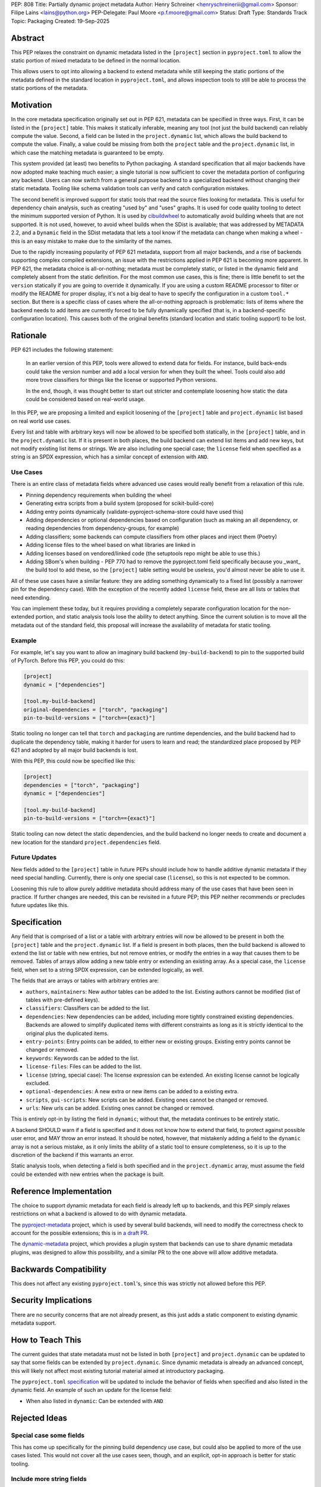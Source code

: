 PEP: 808
Title: Partially dynamic project metadata
Author: Henry Schreiner <henryschreineriii@gmail.com>
Sponsor: Filipe Laíns <lains@python.org>
PEP-Delegate: Paul Moore <p.f.moore@gmail.com>
Status: Draft
Type: Standards Track
Topic: Packaging
Created: 19-Sep-2025



Abstract
========

This PEP relaxes the constraint on dynamic metadata listed in the ``[project]``
section in ``pyproject.toml`` to allow the static portion of mixed metadata to
be defined in the normal location.

This allows users to opt into allowing a backend to extend metadata while still
keeping the static portions of the metadata defined in the standard location in
``pyproject.toml``, and allows inspection tools to still be able to process the
static portions of the metadata.


Motivation
==========

In the core metadata specification originally set out in PEP 621, metadata can
be specified in three ways. First, it can be listed in the ``[project]`` table.
This makes it statically inferable, meaning any tool (not just the build
backend) can reliably compute the value. Second, a field can be listed in the
``project.dynamic`` list, which allows the build backend to compute the value.
Finally, a value could be missing from both the ``project`` table and the
``project.dynamic`` list, in which case the matching metadata is guaranteed to
be empty.

This system provided (at least) two benefits to Python packaging. A standard
specification that all major backends have now adopted make teaching much
easier; a single tutorial is now sufficient to cover the metadata portion of
configuring any backend. Users can now switch from a general purpose backend to
a specialized backend without changing their static metadata. Tooling like
schema validation tools can verify and catch configuration mistakes.

The second benefit is improved support for static tools that read the source
files looking for metadata. This is useful for dependency chain analysis, such
as creating "used by" and "uses" graphs. It is used for code quality tooling to
detect the minimum supported version of Python. It is used by `cibuildwheel
<cibuildwheel_>`__ to automatically avoid building wheels that are not
supported. It is not used, however, to avoid wheel builds when the SDist is
available; that was addressed by METADATA 2.2, and a ``Dynamic`` field in the
SDist metadata that lets a tool know if the metadata can change when making a
wheel - this is an easy mistake to make due to the similarity of the names.

Due to the rapidly increasing popularity of PEP 621 metadata, support from all
major backends, and a rise of backends supporting complex compiled extensions,
an issue with the restrictions applied in PEP 621 is becoming more apparent. In
PEP 621, the metadata choice is all-or-nothing; metadata must be completely
static, or listed in the dynamic field and completely absent from the static
definition. For the most common use cases, this is fine; there is little
benefit to set the ``version`` statically if you are going to override it
dynamically. If you are using a custom README processor to filter or modify the
README for proper display, it's not a big deal to have to specify the
configuration in a custom ``tool.*`` section. But there is a specific class of
cases where the all-or-nothing approach is problematic: lists of items where
the backend needs to add items are currently forced to be fully dynamically
specified (that is, in a backend-specific configuration location). This causes
both of the original benefits (standard location and static tooling support) to
be lost.

Rationale
=========


PEP 621 includes the following statement:

    In an earlier version of this PEP, tools were allowed to extend data for
    fields. For instance, build back-ends could take the version number and add
    a local version for when they built the wheel. Tools could also add more
    trove classifiers for things like the license or supported Python versions.

    In the end, though, it was thought better to start out stricter and
    contemplate loosening how static the data could be considered based on
    real-world usage.

In this PEP, we are proposing a limited and explicit loosening of the
``[project]`` table and ``project.dynamic`` list based on real world use cases.

Every list and table with arbitrary keys will now be allowed to be specified
both statically, in the ``[project]`` table, and in the ``project.dynamic``
list. If it is present in both places, the build backend can extend list items
and add new keys, but not modify existing list items or strings. We are also
including one special case; the ``license`` field when specified as a string is
an SPDX expression, which has a similar concept of extension with ``AND``.


Use Cases
---------

There is an entire class of metadata fields where advanced use cases
would really benefit from a relaxation of this rule.

- Pinning dependency requirements when building the wheel
- Generating extra scripts from a build system (proposed for scikit-build-core)
- Adding entry points dynamically (validate-pyproject-schema-store could have
  used this)
- Adding dependencies or optional dependencies based on configuration (such as
  making an all dependency, or reading dependencies from dependency-groups, for
  example)
- Adding classifiers; some backends can compute classifiers from other places
  and inject them (Poetry)
- Adding license files to the wheel based on what libraries are linked in
- Adding licenses based on vendored/linked code (the setuptools repo might be
  able to use this.)
- Adding SBom's when building - PEP 770 had to remove the pyproject.toml field
  specifically because you _want_ the build tool to add these, so the
  ``[project]`` table setting would be useless, you'd almost never be able to use
  it.

All of these use cases have a similar feature: they are adding something
dynamically to a fixed list (possibly a narrower pin for the dependency case).
With the exception of the recently added ``license`` field, these are all lists
or tables that need extending.

You can implement these today, but it requires providing a completely separate
configuration location for the non-extended portion, and static analysis tools
lose the ability to detect anything. Since the current solution is to move all
the metadata out of the standard field, this proposal will increase the
availability of metadata for static tooling.


Example
-------

For example, let's say you want to allow an imaginary build backend
(``my-build-backend``) to pin to the supported build of PyTorch.  Before this
PEP, you could do this:

.. code-block:: toml

    [project]
    dynamic = ["dependencies"]

    [tool.my-build-backend]
    original-dependencies = ["torch", "packaging"]
    pin-to-build-versions = ["torch=={exact}"]

Static tooling no longer can tell that ``torch`` and ``packaging`` are runtime
dependencies, and the build backend had to duplicate the dependency table,
making it harder for users to learn and read; the standardized place proposed
by PEP 621 and adopted by all major build backends is lost.

With this PEP, this could now be specified like this:

.. code-block:: toml

    [project]
    dependencies = ["torch", "packaging"]
    dynamic = ["dependencies"]

    [tool.my-build-backend]
    pin-to-build-versions = ["torch=={exact}"]

Static tooling can now detect the static dependencies, and the build backend no
longer needs to create and document a new location for the standard
``project.dependencies`` field.

Future Updates
--------------

New fields added to the ``[project]`` table in future PEPs should include how
to handle additive dynamic metadata if they need special handling. Currently,
there is only one special case (``license``), so this is not expected to be
common.

Loosening this rule to allow purely additive metadata should address many of
the use cases that have been seen in practice. If further changes are needed,
this can be revisited in a future PEP; this PEP neither recommends or precludes
future updates like this.


Specification
=============

Any field that is comprised of a list or a table with arbitrary entries will
now be allowed to be present in both the ``[project]`` table and the
``project.dynamic`` list. If a field is present in both places, then the build
backend is allowed to extend the list or table with new entries, but not remove
entries, or modify the entries in a way that causes them to be removed. Tables
of arrays allow adding a new table entry or extending an existing array. As a
special case, the ``license`` field, when set to a string SPDX expression, can be
extended logically, as well.

The fields that are arrays or tables with arbitrary entries are:

* ``authors``, ``maintainers``: New author tables can be added to the list.
  Existing authors cannot be modified (list of tables with pre-defined keys).
* ``classifiers``: Classifiers can be added to the list.
* ``dependencies``: New dependencies can be added, including more tightly
  constrained existing dependencies. Backends are allowed to simplify
  duplicated items with different constraints as long as it is strictly
  identical to the original plus the duplicated items.
* ``entry-points``: Entry points can be added, to either new or existing
  groups. Existing entry points cannot be changed or removed.
* ``keywords``: Keywords can be added to the list.
* ``license-files``: Files can be added to the list.
* ``license`` (string, special case): The license expression can be extended.
  An existing license cannot be logically excluded.
* ``optional-dependencies``: A new extra or new items can be added to a
  existing extra.
* ``scripts``, ``gui-scripts``: New scripts can be added. Existing ones cannot
  be changed or removed.
* ``urls``: New urls can be added. Existing ones cannot be changed or removed.

This is entirely opt-in by listing the field in ``dynamic``; without that, the
metadata continues to be entirely static.

A backend SHOULD warn if a field is specified and it does not know how to
extend that field, to protect against possible user error, and MAY throw an
error instead. It should be noted, however, that mistakenly adding a field to
the ``dynamic`` array is not a serious mistake, as it only limits the ability
of a static tool to ensure completeness, so it is up to the discretion of the
backend if this warrants an error.

Static analysis tools, when detecting a field is both specified and in the
``project.dynamic`` array, must assume the field could be extended with new
entries when the package is built.


Reference Implementation
========================

The choice to support dynamic metadata for each field is already left up to
backends, and this PEP simply relaxes restrictions on what a backend is allowed to
do with dynamic metadata.

The `pyproject-metadata <pyprojectmetadata>`__ project, which is used by
several build backends, will need to modify the correctness check to account
for the possible extensions; this is in `a draft PR <pyprojectmetdatapr>`__.

The `dynamic-metadata <dynamicmetadata>`__ project, which provides a plugin
system that backends can use to share dynamic metadata plugins, was designed to
allow this possibility, and a similar PR to the one above will allow additive
metadata.

Backwards Compatibility
=======================

This does not affect any existing ``pyproject.toml``'s, since this was strictly
not allowed before this PEP.

Security Implications
=====================

There are no security concerns that are not already present, as this just adds a static
component to existing dynamic metadata support.

How to Teach This
=================

The current guides that state metadata must not be listed in both ``[project]``
and ``project.dynamic`` can be updated to say that some fields can be extended
by ``project.dynamic``. Since dynamic metadata is already an advanced concept,
this will likely not affect most existing tutorial material aimed at
introductory packaging.

The ``pyproject.toml`` `specification <pyprojectspec>`__ will be updated to
include the behavior of fields when specified and also listed in the dynamic
field. An example of such an update for the license field:

* When also listed in ``dynamic``: Can be extended with ``AND``


Rejected Ideas
==============

Special case some fields
------------------------

This has come up specifically for the pinning build dependency use case, but
could also be applied to more of the use cases listed. This would not cover all
the use cases seen, though, and an explicit, opt-in approach is better for
static tooling.


Include more string fields
--------------------------

There are two more string fields, namely ``version`` and ``requires-python``
(``name`` is not allowed to be specified dynamically). There did not seem to be
a pressing practical need to allow these to be extended as with ``license``,
and logical extensions are not as clear, so they are not included in this PEP.


Fully remove restrictions on backends
-------------------------------------

Another option would be to simply allow backends to do whatever they wanted if
a field is statically defined and in the dynamic array. This would sacrifice
the ability for static tooling to infer anything about the field, and could
potentially confuse users by allowing the backend to ignore or change what they
entered. This is not worse than the status quo for static tooling and dynamic
metadata, but the current proposal improves the ability of static tooling to
infer some things about dynamic fields. Knowing some of the dependencies is
better for most applications than not knowing anything about the dependencies,
for example.


References
==========

.. _cibuildwheel: https://cibuildwheel.pypa.io
.. _pyprojectspec: https://packaging.python.org/en/latest/specifications/pyproject-toml
.. _pyprojectmetadata: https://github.com/pypa/pyproject-metadata
.. _pyprojectmetadatapr:
.. _dynamicmetadata: https://github.com/scikit-build/dynamic-metadata


Copyright
=========

This document is placed in the public domain or under the
CC0-1.0-Universal license, whichever is more permissive.
